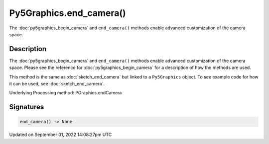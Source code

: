 Py5Graphics.end_camera()
========================

The :doc:`py5graphics_begin_camera` and ``end_camera()`` methods enable advanced customization of the camera space.

Description
-----------

The :doc:`py5graphics_begin_camera` and ``end_camera()`` methods enable advanced customization of the camera space. Please see the reference for :doc:`py5graphics_begin_camera` for a description of how the methods are used.

This method is the same as :doc:`sketch_end_camera` but linked to a ``Py5Graphics`` object. To see example code for how it can be used, see :doc:`sketch_end_camera`.

Underlying Processing method: PGraphics.endCamera

Signatures
----------

.. code:: python

    end_camera() -> None

Updated on September 01, 2022 14:08:27pm UTC

